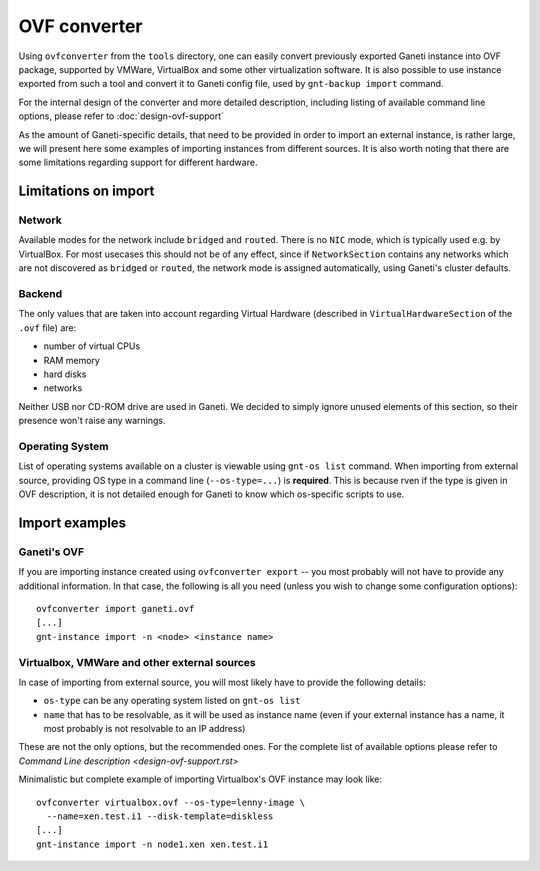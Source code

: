 =============
OVF converter
=============

Using ``ovfconverter`` from the ``tools`` directory, one can easily
convert previously exported Ganeti instance into OVF package, supported
by VMWare, VirtualBox and some other virtualization software. It is
also possible to use instance exported from such a tool and convert it
to Ganeti config file, used by ``gnt-backup import`` command.

For the internal design of the converter and more detailed description,
including listing of available command line options, please refer to
:doc:`design-ovf-support`

As the amount of Ganeti-specific details, that need to be provided in
order to import an external instance, is rather large, we will present
here some examples of importing instances from different sources.
It is also worth noting that there are some limitations regarding
support for different hardware.

Limitations on import
=====================

Network
-------
Available modes for the network include ``bridged`` and ``routed``.
There is no ``NIC`` mode, which is typically used e.g. by VirtualBox.
For most usecases this should not be of any effect, since if
``NetworkSection`` contains any networks which are not discovered as
``bridged`` or ``routed``, the network mode is assigned automatically,
using Ganeti's cluster defaults.

Backend
-------
The only values that are taken into account regarding Virtual Hardware
(described in ``VirtualHardwareSection`` of the ``.ovf`` file) are:

- number of virtual CPUs
- RAM memory
- hard disks
- networks

Neither USB nor CD-ROM drive are used in Ganeti. We decided to simply
ignore unused elements of this section, so their presence won't raise
any warnings.


Operating System
----------------
List of operating systems available on a cluster is viewable using
``gnt-os list`` command. When importing from external source, providing
OS type in a command line (``--os-type=...``) is **required**. This is
because rven if the type is given in OVF description, it is not detailed
enough for Ganeti to know which os-specific scripts to use.


Import examples
===============

Ganeti's OVF
------------
If you are importing instance created using ``ovfconverter export`` --
you most probably will not have to provide any additional information.
In that case, the following is all you need (unless you wish to change
some configuration options)::

	ovfconverter import ganeti.ovf
	[...]
	gnt-instance import -n <node> <instance name>


Virtualbox, VMWare and other external sources
---------------------------------------------
In case of importing from external source, you will most likely have to
provide the following details:

- ``os-type`` can be any operating system listed on ``gnt-os list``
- ``name`` that has to be resolvable, as it will be used as instance
  name (even if your external instance has a name, it most probably is
  not resolvable to an IP address)

These are not the only options, but the recommended ones. For the
complete list of available options please refer to
`Command Line description <design-ovf-support.rst>`

Minimalistic but complete example of importing Virtualbox's OVF
instance may look like::

    ovfconverter virtualbox.ovf --os-type=lenny-image \
      --name=xen.test.i1 --disk-template=diskless
    [...]
    gnt-instance import -n node1.xen xen.test.i1


.. vim: set textwidth=72 :
.. Local Variables:
.. mode: rst
.. fill-column: 72
.. End:
